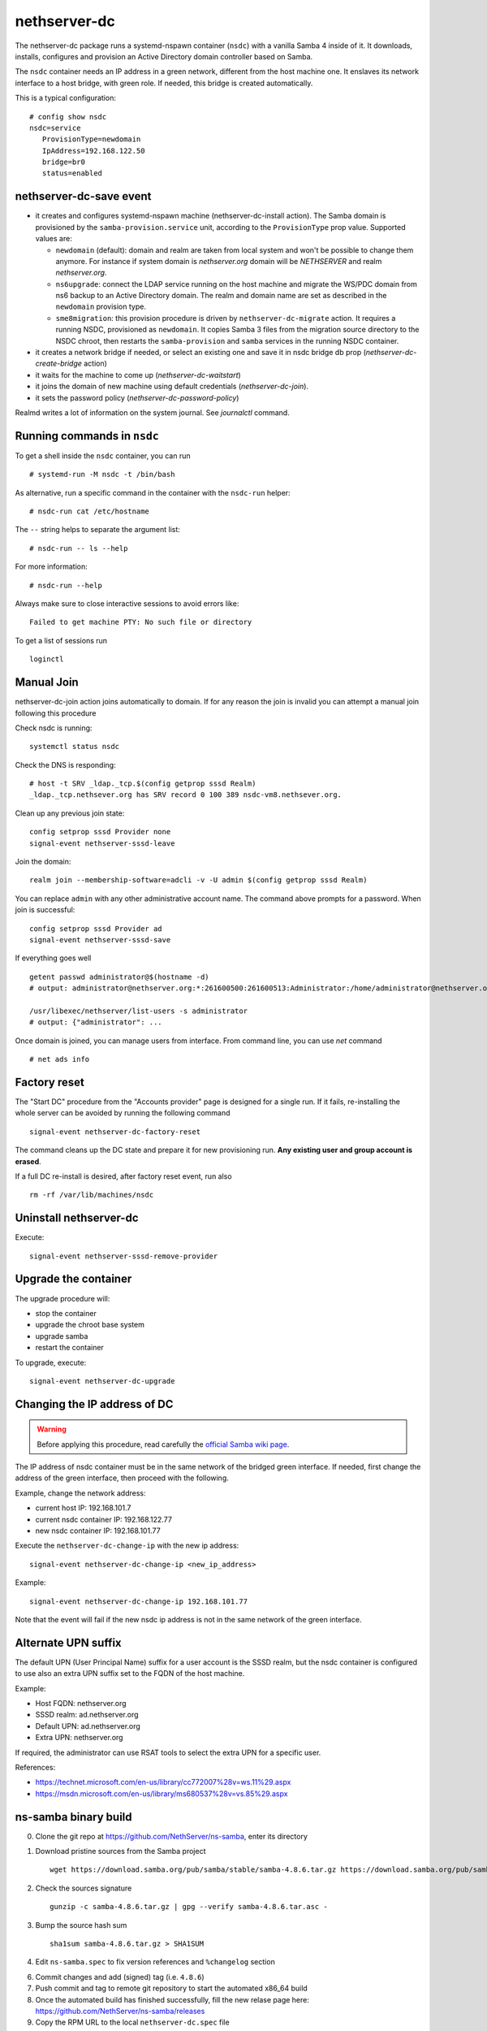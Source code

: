 nethserver-dc
=============

The nethserver-dc package runs a systemd-nspawn container (``nsdc``) with a vanilla
Samba 4 inside of it. It downloads, installs, configures and provision an Active
Directory domain controller based on Samba.

The ``nsdc`` container needs an IP address in a green network, different from the
host machine one. It enslaves its network interface to a host bridge, with green
role. If needed, this bridge is created automatically. 

This is a typical configuration::

  # config show nsdc
  nsdc=service
     ProvisionType=newdomain
     IpAddress=192.168.122.50
     bridge=br0
     status=enabled

nethserver-dc-save event
------------------------

* it creates and configures systemd-nspawn machine (nethserver-dc-install
  action). The Samba domain is provisioned by the ``samba-provision.service`` unit, according 
  to the ``ProvisionType`` prop value. Supported values are:

  - ``newdomain`` (default): domain and realm are taken from local system and
    won't be possible to change them anymore. For instance if system domain is
    `nethserver.org` domain will be `NETHSERVER` and realm `nethserver.org`.

  - ``ns6upgrade``: connect the LDAP service running on the host machine and 
    migrate the WS/PDC domain from ns6 backup to an Active Directory domain.
    The realm and domain name are set as described in the ``newdomain`` provision 
    type.

  - ``sme8migration``: this provision procedure is driven by
    ``nethserver-dc-migrate`` action. It requires a running NSDC, provisioned as
    ``newdomain``. It copies Samba 3 files from the migration source directory
    to the NSDC chroot, then restarts the ``samba-provision`` and ``samba``
    services in the running NSDC container.

* it creates a network bridge if needed, or select an existing one and save it in nsdc bridge db prop (`nethserver-dc-create-bridge` action)

* it waits for the machine to come up (`nethserver-dc-waitstart`)

* it joins the domain of new machine using default credentials (`nethserver-dc-join`).

* it sets the password policy (`nethserver-dc-password-policy`)

Realmd writes a lot of information on the system journal. See `journalctl` command. 

Running commands in ``nsdc``
----------------------------

To get a shell inside the ``nsdc`` container, you can run ::

 # systemd-run -M nsdc -t /bin/bash

As alternative, run a specific command in the container with the ``nsdc-run``
helper: ::

 # nsdc-run cat /etc/hostname

The ``--`` string helps to separate the argument list: ::

 # nsdc-run -- ls --help

For more information: ::

 # nsdc-run --help

Always make sure to close interactive sessions to avoid errors like: ::

  Failed to get machine PTY: No such file or directory

To get a list of sessions run ::

  loginctl


Manual Join
-----------

nethserver-dc-join action joins automatically to domain. If for any reason the
join is invalid you can attempt a manual join following this procedure

Check nsdc is running: ::

    systemctl status nsdc

Check the DNS is responding: ::

   # host -t SRV _ldap._tcp.$(config getprop sssd Realm)
   _ldap._tcp.nethsever.org has SRV record 0 100 389 nsdc-vm8.nethsever.org.

Clean up any previous join state: ::

    config setprop sssd Provider none
    signal-event nethserver-sssd-leave

Join the domain: ::

   realm join --membership-software=adcli -v -U admin $(config getprop sssd Realm)

You can replace ``admin`` with any other administrative account name. The
command above prompts for a password. When join is successful: ::

   config setprop sssd Provider ad
   signal-event nethserver-sssd-save

If everything goes well ::

   getent passwd administrator@$(hostname -d)
   # output: administrator@nethserver.org:*:261600500:261600513:Administrator:/home/administrator@nethserver.org:/bin/bash
   
   /usr/libexec/nethserver/list-users -s administrator
   # output: {"administrator": ...

Once domain is joined, you can manage users from interface. From command line, you can use `net` command ::

  # net ads info

Factory reset
-------------

The "Start DC" procedure from the "Accounts provider" page is designed for a
single run.  If it fails, re-installing the whole server can be avoided by
running the following command ::

    signal-event nethserver-dc-factory-reset

The command cleans up the DC state and prepare it for new provisioning run.
**Any existing user and group account is erased**.

If a full DC re-install is desired, after factory reset event, run also ::

    rm -rf /var/lib/machines/nsdc

Uninstall nethserver-dc
-----------------------

Execute: ::

  signal-event nethserver-sssd-remove-provider

Upgrade the container
----------------------

The upgrade procedure will:

- stop the container
- upgrade the chroot base system
- upgrade samba
- restart the container

To upgrade, execute: ::

    signal-event nethserver-dc-upgrade


Changing the IP address of DC
-----------------------------

.. warning:: 
    
    Before applying this procedure, read carefully the `official Samba wiki page
    <https://wiki.samba.org/index.php/Changing_the_IP_Address_of_a_Samba_AD_DC>`_.

The IP address of nsdc container must be in the same network of the bridged green interface.
If needed, first change the address of the green interface, then proceed with the following.

Example, change the network address:

* current host IP: 192.168.101.7
* current nsdc container IP: 192.168.122.77
* new nsdc container IP: 192.168.101.77

Execute the ``nethserver-dc-change-ip`` with the new ip address: ::

    signal-event nethserver-dc-change-ip <new_ip_address>

Example: ::

    signal-event nethserver-dc-change-ip 192.168.101.77

Note that the event will fail if the new nsdc ip address is not in the same network
of the green interface.

Alternate UPN suffix
--------------------

The default UPN (User Principal Name) suffix for a user account is the SSSD realm, but
the nsdc container is configured to use also an extra UPN suffix set
to the FQDN of the host machine.

Example:

- Host FQDN: nethserver.org
- SSSD realm: ad.nethserver.org
- Default UPN: ad.nethserver.org
- Extra UPN: nethserver.org

If required, the administrator can use RSAT tools to select the extra UPN for a specific user.


References:

- https://technet.microsoft.com/en-us/library/cc772007%28v=ws.11%29.aspx
- https://msdn.microsoft.com/en-us/library/ms680537%28v=vs.85%29.aspx


ns-samba binary build
---------------------

0. Clone the git repo at https://github.com/NethServer/ns-samba, enter its directory

1. Download pristine sources from the Samba project ::

    wget https://download.samba.org/pub/samba/stable/samba-4.8.6.tar.gz https://download.samba.org/pub/samba/stable/samba-4.8.6.tar.asc

2. Check the sources signature ::

    gunzip -c samba-4.8.6.tar.gz | gpg --verify samba-4.8.6.tar.asc -

3. Bump the source hash sum ::

    sha1sum samba-4.8.6.tar.gz > SHA1SUM

4. Edit ``ns-samba.spec`` to fix version references and ``%changelog`` section

6. Commit changes and add (signed) tag (i.e. ``4.8.6``)

7. Push commit and tag to remote git repository to start the automated x86_64 build

8. Once the automated build has finished successfully, fill the new relase page here: https://github.com/NethServer/ns-samba/releases

9. Copy the RPM URL to the local ``nethserver-dc.spec`` file

10. Update SHA1SUM with the new RPM hash sum
